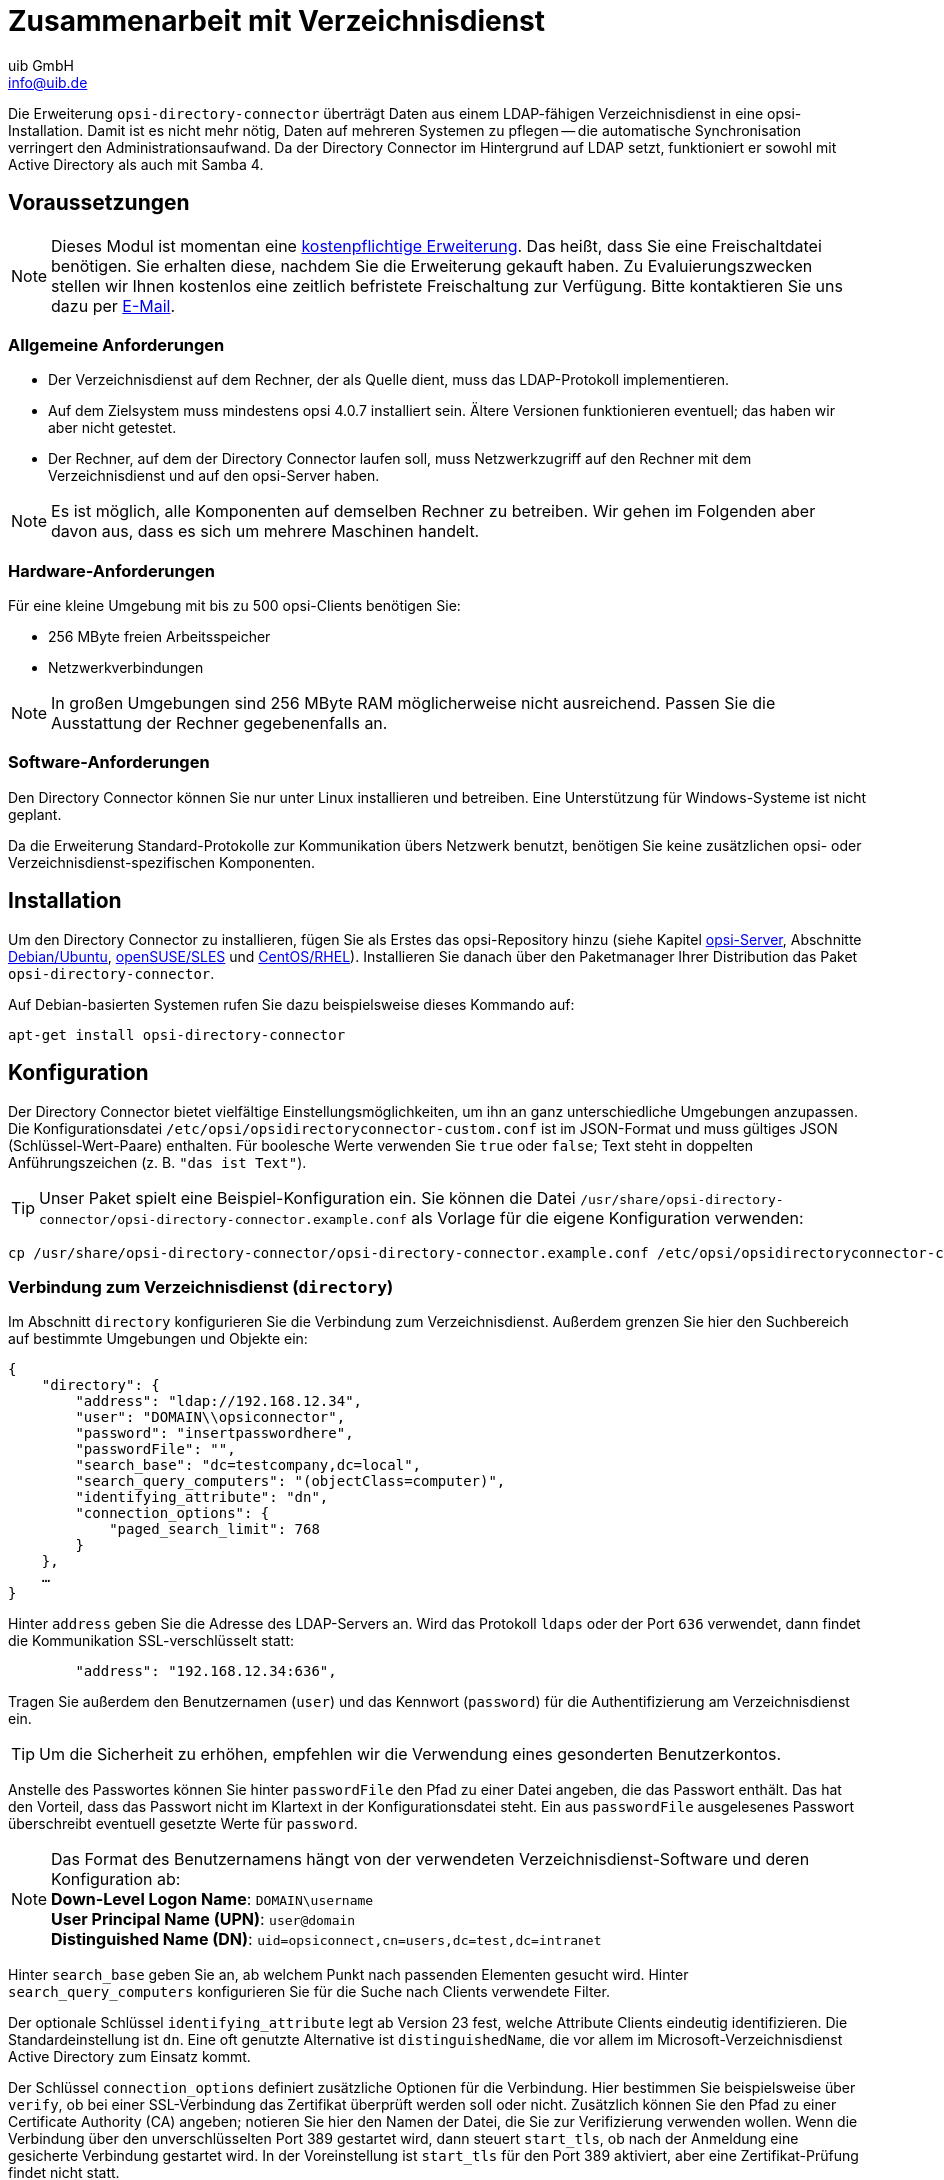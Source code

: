////
; Copyright (c) uib GmbH (www.uib.de)
; This documentation is owned by uib
; and published under the german creative commons by-sa license
; see:
; https://creativecommons.org/licenses/by-sa/3.0/de/
; https://creativecommons.org/licenses/by-sa/3.0/de/legalcode
; english:
; https://creativecommons.org/licenses/by-sa/3.0/
; https://creativecommons.org/licenses/by-sa/3.0/legalcode
;
; credits: https://www.opsi.org/credits/
////

:Author:    uib GmbH
:Email:     info@uib.de
:Date:      20.10.2023
:Revision:  4.3
:toclevels: 6
:doctype:   book
:icons:     font
:xrefstyle: full



[[opsi-manual-dircon]]
= Zusammenarbeit mit Verzeichnisdienst

Die Erweiterung `opsi-directory-connector` überträgt Daten aus einem LDAP-fähigen Verzeichnisdienst in eine opsi-Installation. Damit ist es nicht mehr nötig, Daten auf mehreren Systemen zu pflegen -- die automatische Synchronisation verringert den Administrationsaufwand. Da der Directory Connector im Hintergrund auf LDAP setzt, funktioniert er sowohl mit Active Directory als auch mit Samba 4.

[[opsi-manual-dircon-preconditions]]
== Voraussetzungen

NOTE: Dieses Modul ist momentan eine link:https://opsi.org/de/extensions/[kostenpflichtige Erweiterung]. Das heißt, dass Sie eine Freischaltdatei benötigen. Sie erhalten diese, nachdem Sie die Erweiterung gekauft haben. Zu Evaluierungszwecken stellen wir Ihnen kostenlos eine zeitlich befristete Freischaltung zur Verfügung. Bitte kontaktieren Sie uns dazu per mailto:info@uib.de[E-Mail].

ifdef::manual[]
Weitere Details hierzu finden Sie in <<opsi-manual-modules>>.
endif::manual[]


[[opsi-manual-dircon-preconditions-general]]
=== Allgemeine Anforderungen

* Der Verzeichnisdienst auf dem Rechner, der als Quelle dient, muss das LDAP-Protokoll implementieren.
* Auf dem Zielsystem muss mindestens opsi 4.0.7 installiert sein. Ältere Versionen funktionieren eventuell; das haben wir aber nicht getestet.
* Der Rechner, auf dem der Directory Connector laufen soll, muss Netzwerkzugriff auf den Rechner mit dem Verzeichnisdienst und auf den opsi-Server haben.

NOTE: Es ist möglich, alle Komponenten auf demselben Rechner zu betreiben. Wir gehen im Folgenden aber davon aus, dass es sich um mehrere Maschinen handelt.


[[opsi-manual-dircon-requirements-hardware]]
=== Hardware-Anforderungen

Für eine kleine Umgebung mit bis zu 500 opsi-Clients benötigen Sie:

* 256{nbsp}MByte freien Arbeitsspeicher
* Netzwerkverbindungen

NOTE: In großen Umgebungen sind 256{nbsp}MByte RAM möglicherweise nicht ausreichend. Passen Sie die Ausstattung der Rechner gegebenenfalls an.


[[opsi-manual-dircon-requirements-software]]
=== Software-Anforderungen

Den Directory Connector können Sie nur unter Linux installieren und betreiben. Eine Unterstützung für Windows-Systeme ist nicht geplant.

Da die Erweiterung Standard-Protokolle zur Kommunikation übers Netzwerk benutzt, benötigen Sie keine zusätzlichen opsi- oder Verzeichnisdienst-spezifischen Komponenten.


[[opsi-manual-dircon-installation]]
== Installation

Um den Directory Connector zu installieren, fügen Sie als Erstes das opsi-Repository hinzu (siehe Kapitel xref:server:overview.adoc[opsi-Server], Abschnitte xref:server:installation/deb.adoc#server-installation-deb[Debian/Ubuntu], xref:server:installation/suse.adoc#server-installation-suse[openSUSE/SLES] und xref:server:installation/redhat.adoc#server-installation-rhel[CentOS/RHEL]). Installieren Sie danach über den Paketmanager Ihrer Distribution das Paket `opsi-directory-connector`.

Auf Debian-basierten Systemen rufen Sie dazu beispielsweise dieses Kommando auf:

[source,shell]
----
apt-get install opsi-directory-connector
----

[[opsi-manual-dircon-configuration]]
== Konfiguration

Der Directory Connector bietet vielfältige Einstellungsmöglichkeiten, um ihn an ganz unterschiedliche Umgebungen anzupassen. Die Konfigurationsdatei `/etc/opsi/opsidirectoryconnector-custom.conf` ist im JSON-Format und muss gültiges JSON (Schlüssel-Wert-Paare) enthalten. Für boolesche Werte verwenden Sie `true` oder `false`; Text steht in doppelten Anführungszeichen (z.{nbsp}B. `"das ist Text"`).

TIP: Unser Paket spielt eine Beispiel-Konfiguration ein. Sie können die Datei `/usr/share/opsi-directory-connector/opsi-directory-connector.example.conf` als Vorlage für die eigene Konfiguration verwenden:

[source,shell]
----
cp /usr/share/opsi-directory-connector/opsi-directory-connector.example.conf /etc/opsi/opsidirectoryconnector-custom.conf
----

[[opsi-manual-dircon-conf-dir]]
=== Verbindung zum Verzeichnisdienst (`directory`)

Im Abschnitt `directory` konfigurieren Sie die Verbindung zum Verzeichnisdienst. Außerdem grenzen Sie hier den Suchbereich auf bestimmte Umgebungen und Objekte ein:

[source,json]
----
{
    "directory": {
        "address": "ldap://192.168.12.34",
        "user": "DOMAIN\\opsiconnector",
        "password": "insertpasswordhere",
        "passwordFile": "",
        "search_base": "dc=testcompany,dc=local",
        "search_query_computers": "(objectClass=computer)",
        "identifying_attribute": "dn",
        "connection_options": {
            "paged_search_limit": 768
        }
    },
    …
}
----

Hinter `address` geben Sie die Adresse des LDAP-Servers an. Wird das Protokoll `ldaps` oder der Port `636` verwendet, dann findet die Kommunikation SSL-verschlüsselt statt:

[source,json]
----
        "address": "192.168.12.34:636",
----

Tragen Sie außerdem den Benutzernamen (`user`) und das Kennwort (`password`) für die Authentifizierung am Verzeichnisdienst ein.

TIP: Um die Sicherheit zu erhöhen, empfehlen wir die Verwendung eines gesonderten Benutzerkontos.

Anstelle des Passwortes können Sie hinter `passwordFile` den Pfad zu einer Datei angeben, die das Passwort enthält. Das hat den Vorteil, dass das Passwort nicht im Klartext in der Konfigurationsdatei steht. Ein aus `passwordFile` ausgelesenes Passwort überschreibt eventuell gesetzte Werte für `password`.

NOTE: Das Format des Benutzernamens hängt von der verwendeten Verzeichnisdienst-Software und deren Konfiguration ab: +
*Down-Level Logon Name*: `DOMAIN\username` +
*User Principal Name (UPN)*: `user@domain` +
*Distinguished Name (DN)*: `uid=opsiconnect,cn=users,dc=test,dc=intranet`

Hinter `search_base` geben Sie an, ab welchem Punkt nach passenden Elementen gesucht wird. Hinter `search_query_computers` konfigurieren Sie für die Suche nach Clients verwendete Filter.

Der optionale Schlüssel `identifying_attribute` legt ab Version 23 fest, welche Attribute Clients eindeutig identifizieren. Die Standardeinstellung ist `dn`. Eine oft genutzte Alternative ist `distinguishedName`, die vor allem im Microsoft-Verzeichnisdienst Active Directory zum Einsatz kommt.

Der Schlüssel `connection_options` definiert zusätzliche Optionen für die Verbindung. Hier bestimmen Sie beispielsweise über `verify`, ob bei einer SSL-Verbindung das Zertifikat überprüft werden soll oder nicht. Zusätzlich können Sie den Pfad zu einer Certificate Authority (CA) angeben; notieren Sie hier den Namen der Datei, die Sie zur Verifizierung verwenden wollen. Wenn die Verbindung über den unverschlüsselten Port 389 gestartet wird, dann steuert `start_tls`, ob nach der Anmeldung eine gesicherte Verbindung gestartet wird. In der Voreinstellung ist `start_tls` für den Port 389 aktiviert, aber eine Zertifikat-Prüfung findet nicht statt.

Sollen während des Auslesens der Elemente aus dem Verzeichnis mehrere Abfragen stattfinden, dann definieren Sie die Anzahl hinter dem optionalen Schlüssel `paged_search_limit`. Der Wert muss eine Ganzzahl sein. Das Feature wird seit Version 20 unterstützt.

NOTE: Ihnen fehlt eine Verbindungs-Option? Falls möglich, implementieren wir weitere Features. Kontaktieren Sie uns dazu gerne per mailto:info@uib.de[E-Mail].

TIP: Seit Version 14 ist es möglich, über den Aufrufparameter `--check-opsi` die Verbindung zum opsi-Server zu testen, ohne dass eine Verbindung zum Verzeichnisdienst hergestellt wird.

[[opsi-manual-dircon-conf-dir-ucs]]
=== Verbindung zu Univention Corporate Server

Für eine Verbindung zu Univention Corporate Server (UCS) geben Sie als Benutzernamen den _Distinguished Name_ (DN) an. Dieser hat die folgende Form:

[source]
----
uid=<username>,cn=users,dc=company,dc=mydomain
----

Unter UCS ist LDAP über die Ports 7389 (ungesichert) bzw. 7636 (SSL-gesichert) erreichbar.
Ist auf dem Server ebenfalls Samba installiert und als AD-kompatibler Domänen-Controller eingerichtet, so lauscht dieser auf den Ports 389 (ungesichert) bzw. 636 (SSL-gesichert).
Für die Verwendung der SSL-gesicherten Ports setzen Sie die Verbindungseinstellung `start_tls` auf `true`.

Die beiden möglichen Verbindungen unterscheiden sich auch, was die Anmeldung betrifft:

* **LDAP**: `uid=…`
* **Samba**: `dn=…`

In der Regel findet im Container `computers` eine Suche nach Rechner-Objekten statt.
Der folgende Befehl gibt den dazu passenden Wert für `search_base` aus:

[source,shell]
----
echo "cn=computers,$(ucr get ldap/base)"
----

Um nach Windows-Clients zu suchen, geben Sie `(objectClass=univentionWindows)` als Wert für `search_query_computers` an.

TIP: Lesen Sie auch den Artikel https://help.univention.com/t/cool-solution-ldap-search-user-simple-authentication-account/11818[Cool Solution - LDAP search user / simple authentication account] in der Univention Knowledge Base, der erklärt, wie Sie einen Benutzer mit _nur lesendem_ Zugriff anlegen.


[[opsi-manual-dircon-conf-work]]
=== Verhaltens-Einstellungen (`behaviour`)

Diese Einstellungen steuern das Verhalten des Directory Connector:

[source,json]
----
{
    …
    "behaviour": {
        "write_changes_to_opsi": true,
        "root_dir_in_opsi": "clientdirectory",
        "update_existing_clients": true,
        "prefer_location_from_directory": true,
        "group_handling": "dn",
        "group_description": "dn",
        "override_root_dir": true,
        "delete_empty_groups": false,
        "skip_adding_clients": false,

    },
    …
}
----

Wenn Sie `write_changes_to_opsi` auf `false` setzen, werden keine Daten nach opsi geschrieben. Das ist beispielsweise dann sinnvoll, wenn Sie die Verbindungseinstellungen überprüfen möchten.

`root_dir_in_opsi` gibt an, welche Gruppe in opsi als Wurzelgruppe verwendet werden soll. Stellen Sie sicher, dass diese Gruppe existiert.

NOTE: Die Management-Oberfläche xref:gui:configed.adoc[opsi-configed] zeigt die Gruppe `clientdirectory` als `DIRECTORY` an. Wenn Clients oder Gruppen also direkt unterhalb von `DIRECTORY` erscheinen sollen, tragen Sie `clientdirectory` als Wert für `root_dir_in_opsi` ein.

Wenn Sie `update_existing_clients` auf `false` setzen, dann werden bereits in opsi existierende Clients nicht verändert. Steht dieser Wert hingegen auf `true`, so werden möglicherweise manuell gesetzte Daten mit den Werten aus dem Verzeichnisdienst überschrieben.

Falls `prefer_location_from_directory` auf `true` gesetzt ist, werden Clients in opsi an die Position verschoben, die sie auch im Verzeichnisdienst haben. Setzen Sie den Wert auf `false`, um das Verhalten zu deaktivieren.

Die Gruppenbehandlung steuert seit Version 31 der optionale Schlüssel `group_handling`.
Die Voreinstellung ist `dn`. Dabei werden Gruppen aus dem DN (Distinguished Name) eines Computers abgeleitet und entsprechend als Teil des opsi-Verzeichnisdienstes angelegt. Ein Client ist dabei nur Mitglied einer Gruppe.

Wenn Sie `delete_empty_groups` aktivieren, dann werden Gruppen, die nach dem Synchronisieren leer sind, auch aus dem opsi-Verzeichnisdienst gelöscht. Es werden dann nur Gruppen unterhalb von `root_dir_in_opsi` berücksichtigt.

Mit `skip_adding_clients` überspringen Sie das Anlegen von Clients in opsi komplett. Diese Option können Sie z.{nbsp}B. in Verbindung mit `prefer_location_from_directory` verwenden, sodass nur bestehende Clients verschoben werden.

==== Einstellungen für UCS@school

Setzen Sie den Schlüssel `group_handling` auf `ucsatschool`, um das Verhalten für link:https://www.univention.de/produkte/ucsschool/[UCS@school]-Umgebungen anzupassen. Der Directory Connector sucht dann automatisch nach Schulen und ermittelt für diese die Räume. Anschließend erfolgt die Synchronisation mit opsi.

Für jede ermittelte Schule wird in opsi eine Gruppe angelegt. Bei den UCS@school-Gruppen kann ein Rechner aber in mehr als einem Raum zu finden sein. Daher legt der Directory Connector die Gruppen nicht als Gruppe im opsi-Verzeichnisdienst an, sondern als normale Gruppe. Auf diese Weise kann ein Client auch in opsi in mehreren Gruppen sein.

Wenn die UCS@school-Gruppen doch im opsi-Verzeichnisdienst angelegt werden sollen, setzen Sie den Schlüssel `override_root_dir` auf `false`. Der Schlüssel `override_root_dir` steht nur bei `"group_handling": "ucsatschool"` zur Verfügung. Der Standardwert ist `true`.
Steht `override_root_dir` auf `false`, dann stellen Sie sicher, dass jeder Schulrechner nur einem Raum zugewiesen wird.

Über `group_description` passen Sie die Beschreibung der opsi-Gruppen an werden. Folgende Werte sind möglich:

* `dn`: Der Distinguished Name der Gruppe wird in opsi als Gruppenbeschreibung hinterlegt.
* `directory`: Die Gruppenbeschreibung wird aus dem Feld `description` der Verzeichnisdienst-Gruppe gelesen.
* Ist der Wert nicht oder anders gesetzt, wird als Beschreibung der Name der Gruppe eingetragen.

[source,json]
----
…
 "behaviour": {
        "group_handling": "ucsatschool",
        …
        "group_not_in_directory": true,
        "opsi_clients_to_ignore": {
            "clients": ["win1.uib.local","win2.uib.local","win3.uib.local"],
            "groups": ["server"]
        }
 }
…
----

Steht `group_not_in_directory` auf `true`, dann werden alle Clients, die nicht im Verzeichnisdienst sind, der Gruppe `not_in_directory` hinzugefügt. Diese Option steht nur bei der Einstellung `"group_handling": "uscatschool"` zur Verfügung. Mit dem Parameter `opsi_clients_to_ignore` können Sie Clients oder ganze Gruppen von dieser Regel ausschließen.

TIP: Eine kurze Beschreibung aller Einstellungsmöglichkeiten finden Sie auch in der Beispielkonfiguration (`/usr/share/opsi-directory-connector`).

[[opsi-manual-dircon-conf-mapping]]
=== Attribute übernehmen (`mapping`)

Da ein Verzeichnisdienst ein äußerst flexibles System ist, benötigt der Directory Connector genaue Informationen über die Attribute und welche davon auf die Attribute in opsi selbst anzuwenden sind. Aus diesem Grund gibt es ein Mapping für Client-Attribute.

[source,json]
----
{
    …
    "mapping": {
        "client": {
            "id": "name",
            "description": "description",
            "notes": "",
            "hardwareAddress": "",
            "ipAddress": "",
            "inventoryNumber": "",
            "oneTimePassword": ""
        }
    },
    …
}
----

Der Schlüssel ist jeweils das Attribut in opsi, und der Wert ist das Attribut aus dem Verzeichnisdienst. Ist der Wert leer, so findet keine Zuordnung statt.

NOTE: Sollte der aus dem Verzeichnis ausgelesene Wert für die Client-ID nicht als FQDN erkennbar sein, so wird ein entsprechender FQDN erstellt. Dabei wird der Domain-Teil aus den DC-Werten des Elements gebildet.

TIP: Unter Univention Corporate Server (UCS) kann bei `hardwareAddress` der Wert `macAddress` angegeben werden, wenn die Verbindung über LDAP (Port 7389 oder 7636) hergestellt wird.

==== Clients und Depots zuordnen

Im Bereich `mapping` können Sie außerdem die Zuordnung von Clients zu Depots definieren. Aktuell gibt es nur den Mapping-Typ `network`.

Ein Client wird einem Depot zugeordnet, wenn die IP-Adresse des Clients im Netzwerk (`networkAddress`) des Depots liegt.

TIP: Alternativ können Sie einem Depot auch eine Liste von Netzwerkbereichen zuordnen:

[source,json]
----
{
    …
    "mapping": {
        …
        "depot": {
            "type": "network",
            "test-depot1.test.local": ["192.168.24.0/24","192.168.25.0/24"],
            "test-depot1.test.local": ["192.168.27.0/24","192.168.28.0/24"]
        }
    },
    …
}
----


[[opsi-manual-dircon-conf-mapping-groupnames]]
==== Gruppennamen manuell zuordnen

Gruppennamen werden in der Regel ohne Anpassungen übernommen.
Allerdings kann es dabei vorkommen, dass Gruppennamen verwendet werden sollen, die in opsi ungültig sind.
In dem Fall können Sie Gruppennamen manuell zuordnen. Möglich ist dies ab Version 23.

Dazu definieren Sie im Abschnitt `mapping` einen Unterabschnitt `group_name`. Hier ordnen Sie nun die Namen aus dem Verzeichnisdienst den Namen der opsi-Umgebung zu. Die Gruppennamen notieren Sie stets in Kleinbuchstaben. Das folgende Beispiel weist der Gruppe `_server` aus dem Verzeichnisdienst die opsi-Gruppe `server` zu:

[source,json]
----
{
    …
    "mapping": {
        "client": {
            …
        },
        "group_name": {
            "_server": "server"
        }
    },
    …
}
----

WARNING: Bei unbedachtem Einsatz kann die manuelle Zuordnung unerwünschte Seiteneffekte haben. Setzen Sie diese Zuordnungsmöglichkeit daher nur in Ausnahmefällen ein!


[[opsi-manual-dircon-conf-conect]]
=== Verbindung zu opsi (`opsi`)

Im Abschnitt `opsi` definieren Sie, wie sich der Directory Connector zu opsi verbindet.

[source,json]
----
{
    …
    "opsi": {
        "address": "https://localhost:4447",
        "username": "syncuser",
        "password": "secret",
        "exit_on_error": false,
        "passwordFile": "",
        "connection_options": {
            "verify_certificate": true
        }
    }
}
----

Hinter `address` steht die opsi-Server-Adresse -- vergessen Sie nicht die Angabe des Ports!

NOTE: Läuft die Verbindung über einen Proxyserver, dann definieren Sie diesen über die Umgebungsvariable `HTTPS_PROXY`.

Die beiden Schlüssel `username` und `password` enthalten die Zugangsdaten zur Authentifizierung am opsi-Server. Anstelle des Passwortes können Sie hinter `passwordFile` den Pfad zu einer Datei angeben, die das Passwort enthält. Das hat den Vorteil, dass das Passwort nicht im Klartext in der Konfigurationsdatei steht. Ein aus `passwordFile` ausgelesenes Passwort überschreibt eventuell gesetzte Werte für `password`.

TIP: Um die Sicherheit zu erhöhen, empfehlen wir die Verwendung eines gesonderten Benutzerkontos.

Enthält der Schlüssel `exit_on_error` den Wert `true`, dann führen Probleme bei der Aktualisierung der Daten in opsi zum Verbindungsabbruch. Das passiert beispielsweise beim Übermitteln ungültiger Werte für opsi. Steht hier hingegen `false`, so werden Fehler protokolliert, die Verbindung bleibt aber bestehen.

Unter `connection_options` legen Sie Optionen für die Verbindung zum opsi-Server fest. Dabei steuert `verify_certificate` die Überprüfung des Server-Zertifikats. Setzen Sie selbstsignierte Zertifikate ein, dann können Sie den Wert auf `false` setzen, um die Verifizierung zu unterbinden.

TIP: Seit Version 14 ist es über den Aufrufparameter `--check-directory` möglich, die Verbindung zum opsi-Server zu testen, ohne dass eine Verbindung zum Verzeichnisdienst hergestellt wird.


[[opsi-manual-dircon-run]]
== Den Directory Connector ausführen

Das Installationspaket enthält die ausführbare Datei `opsi-directory-connector`. Sie erwartet hinter dem Schalter `--config` den Pfad zur Konfigurationsdatei:

[source,shell]
----
opsi-directory-connector --config /etc/opsi/opsidirectoryconnector-custom.conf
----

NOTE: Der ausführende Benutzer benötigt keinen Zugriff auf das opsi-System, da die Zugangsdaten in der Konfigurationsdatei hinterlegt sind.

Der Directory Connector synchronisiert bei jedem Lauf die Daten. Um einen regelmäßigen Abgleich einzurichten, können Sie entweder systemd verwenden oder einen Cronjob erstellen. Die nächsten beiden Abschnitte zeigen die Einrichtung.

[[opsi-manual-dircon-run-systemd]]
=== Wiederkehrende Verarbeitung: systemd-Units einrichten

Wir empfehlen die Einrichtung von systemd-Units, da systemd im Gegensatz zu Cronjobs überlappende Läufe verhindert. Das hier gezeigte Beispiel führt den Directory Connector fünf Minuten nach dem Start eines Rechners aus. Danach läuft er regelmäßig jede Stunde.

Dazu richten Sie zwei benutzerdefinierte systemd-Units im Verzeichnis `/etc/systemd/system/` ein, eine `Timer`-Unit und eine `Service`-Unit.

==== `Timer`-Unit

Die `Timer`-Unit definiert die wiederkehrende Ausführung des Jobs; die Datei `/etc/systemd/system/opsi-directory-connector.timer` hat den folgenden Inhalt:

[source,configfile]
----
[Unit]
Description=Start the opsi-directory-connector in regular intervals

[Timer]
OnBootSec=5min
OnUnitActiveSec=1hour

[Install]
WantedBy=timers.target
----

==== `Service`-Unit

Der Job selbst ist in der Datei `/etc/systemd/system/opsi-directory-connector.service` definiert:

[source,configfile]
----
[Unit]
Description=Sync clients from AD to opsi
Wants=network.target

[Service]
Type=oneshot
ExecStart=/usr/bin/opsi-directory-connector --config /etc/opsi/opsi-directory-connector-custom.conf
----

==== `Timer`-Unit aktivieren

Um den Timer zu aktivieren und ihn sofort zu starten, geben Sie die folgenden zwei Befehle ein:

[source,shell]
----
systemctl enable opsi-directory-connector.timer
systemctl start opsi-directory-connector.timer
----

Andernfalls läuft der Timer das erste Mal nach dem nächsten Neustart der Maschine.


[[opsi-manual-dircon-run-cronjob]]
=== Wiederkehrende Verarbeitung: Cronjob einrichten

Alternativ zu den beiden systemd-Units können Sie den regelmäßigen Abgleich mit dem Directory Connector über einen Cronjob automatisieren.

NOTE: Wählen Sie das Synchronisations-Intervall so, dass keine überlappenden Läufe stattfinden können. Alternativ verwenden Sie systemd, wie im vorigen Abschnitt gezeigt.

Rufen Sie den Befehl `crontab -e` auf, um eine neue Crontab zu erstellen oder eine vorhandene zu bearbeiten. In der Crontab stehen Informationen zum ausführbaren Programm. Außerdem definieren Sie hier, wann und wie oft ein Cronjob laufen soll. In unserem Beispiel fügen wir die folgende Zeile hinzu:


[source,shell]
----
0 * * * * /usr/bin/opsi-directory-connector --config /etc/opsi/opsi-directory-connector-custom.conf
----

In diesem Fall findet die Synchronisation immer zur vollen Stunde statt. Das erste Feld definiert dazu `Minute 0`; alle anderen Felder (Stunde, Tag, Monat und Wochentag) enthalten `*` als Platzhalter.


=== Kommandozeilenparameter

Der Directory Connector kennt die folgenden Parameter und Optionen:

[source,shell]
----
Usage: __main__.py [-h] [--version] [--log-level {0,1,2,3,4,5,6,7,8,9}]
                   [--log-level-stderr {0,1,2,3,4,5,6,7,8,9}]
                   [--log-level-file {0,1,2,3,4,5,6,7,8,9}]
                   [--log-file LOG_FILE]
                   [--max-log-size MAX_LOG_SIZE]
                   [--keep-rotated-logs KEEP_ROTATED_LOGS]
                   [--check-directory | --check-opsi | --delete-clients DELETE_CLIENTS [DELETE_CLIENTS …]]
                   [--dry-run] --config
                   CONFIG

If an arg is specified in more than one place, then commandline values override environment
variables which override defaults.

optional arguments:
  -h, --help
                              show this help message and exit
  --version
                              show program's version number and exit
  --log-level {0,1,2,3,4,5,6,7,8,9}
                              Sets how much information will be logged. [env var: OPDC_LOG_LEVEL]
                              (default: 4)
  --log-level-stderr {0,1,2,3,4,5,6,7,8,9}, -l {0,1,2,3,4,5,6,7,8,9}
                              Sets how much information will be logged. [env var:
                              ODC_LOG_LEVEL_STDERR] (default: 4)
  --log-level-file {0,1,2,3,4,5,6,7,8,9}
                              Sets how much information will be logged to the log file. [env var:
                              ODC_LOG_LEVEL_FILE] (default: 5)
  --log-file LOG_FILE
                              Sets log file path. [env var: ODC_LOG_FILE] (default:
                              /var/log/opsi/directory-connector.log)
  --max-log-size MAX_LOG_SIZE
                              Limit the size of logfiles to SIZE megabytes.Setting this to 0 will
                              disable any limiting. [env var: ODC_MAX_LOG_SIZE] (default: 5.0)
  --keep-rotated-logs KEEP_ROTATED_LOGS
                              Number of rotated log files to keep. [env var: ODC_KEEP_ROTATED_LOGS]
                              (default: 1)
  --check-directory
                              Check if a connection to the directory can be established and if items
                              will be received. (default: False)
  --check-opsi
                              Check if a connection to the opsi server can be established. (default:
                              False)
  --delete-clients DELETE_CLIENTS [DELETE_CLIENTS …]
                              Delete list of clients from directory. (default: None)
  --dry-run
                              Print what would be done. (default: False)
  --config CONFIG
                              Path to the config. (default: None)
----

Ab Version 39 benutzt der Directory Connector den opsi-Logger (Loglevel 0 bis 9). In der Voreinstellung protokolliert die Anwendung nach `/var/log/opsi-directory-connector` bzw. schreibt Fehler nach `stderr`. Um den Loglevel für die beiden Protokolle zu beeinflussen, verwenden Sie die Parameter `--log-level-stderr` bzw. `--log-level-file`. Der Schalter `--log-file` definiert ein anderes Logfile.

In der Voreinstellung wird das Logfile rotiert, wenn es 5{nbsp}MByte groß ist, und jeweils eines der rotierten Protokolle wird aufgehoben. Die beiden Schalter `--max-log-size` und `--keep-rotated-logs` überschreiben diese Standardwerte.

NOTE: Zusätzlich zu den Kommandozeilenparametern können Sie einige der Werte auch als Schlüssel in der Konfigurationsdatei oder über Umgebungsvariablen setzen. Dabei gilt die folgende Reihenfolge:

- Parameter überschreiben alles.
- Umgebungsvariablen überschreiben die Konfigurationsdatei und die Standardwerte.
- Die Konfigurationsdatei überschreibt die Standardwerte.

Beispielkonfiguration:

[source,shell]
----
{
…
    "log-level-stderr": 6,
    "log-level-file": 3,
    "keep-rotated-logs": 4
…
}
----

=== Testlauf (`--dry-run`)

Sie können `opsi-directory-connector` mit dem Parameter `--dry-run` starten, um einen Testlauf zu starten. Dabei sehen Sie in der Ausgabe die einzelnen Schritte; Änderungen in opsi werden dabei nicht durchgeführt:

[source,shell]
----
---------- opsi actions ----------
Creating client client1.opsidc.intranet.
Creating client ds-win-client-2.opsidc.intranet.
Creating client ds-win-client-1.opsidc.intranet.
Creating client mac-client-1.opsidc.intranet.
Creating client windows-client-1.opsidc.intranet.
Creating client raspberrypi-1.opsidc.intranet.
Adding mac-client-1.opsidc.intranet to opsitestschool-mac pool.
Adding windows-client-1.opsidc.intranet to opsitestschool-pc pool og1.
Adding ds-win-client-2.opsidc.intranet to depotschule-pool-1.
Adding ds-win-client-1.opsidc.intranet to depotschule-pool-1.
----------------------------------
---------- summary ---------------
Create  6 clients and 0 groups.
0 clients removed from group.
Adding 4 clients to a new group.
----------------------------------
----

Anders als bei der Einstellung `"write_changes_to_opsi": false`, die keine Daten nach opsi schreibt, passt der Schalter `--dry-run` die Ausgabe an. Das gibt eine bessere Übersicht über die Aktionen.

== Clients aus dem Verzeichnis löschen

In der Voreinstellung greift der Directory Connector nur lesend auf das Verzeichnis zu. Wenn Sie das Programm mit dem Parameter `--delete-clients` aufrufen, startet ein unabhängiger Lauf, der versucht, die übergebenen Objekte aus dem Verzeichnis zu löschen:

[source,shell]
----
opsi-directory-connector --config config.conf --delete-clients client1
----

In diesem Fall sucht der Directory Connector im definierten Suchbereich nach Objekten mit `cn=client1`. Gibt es einen einzigen Treffer, dann wird das Objekt gelöscht. Findet das Programm allerdings mehrere passende Objekte, dann gibt es einen Fehler aus und löscht nichts.

Die zu löschenden Objekte können Sie noch genauer angeben:

[source,shell]
----
opsi-directory-connector --config config.conf --delete-clients computers/test-clients/client1
----

Das Objekt `cn=client1,ou=test-clients,ou=computers,dc=example,dc=org` wäre ein Treffer und würde gelöscht, `cn=client1,ou=clients,ou=computers,dc=example,dc=org` allerdings nicht.

Sie können auch mehrere Clients angeben:

[source,shell]
----
opsi-directory-connector --config config.conf --delete-clients computers/clients/client1 client2 client3
----

WARNING: Verwenden Sie den Parameter `--delete-clients` stets mit Vorsicht! Zur Sicherheit können Sie den Schalter mit `--dry-run` kombinieren und vorher prüfen, ob die richtigen Objekte gefunden werden.
